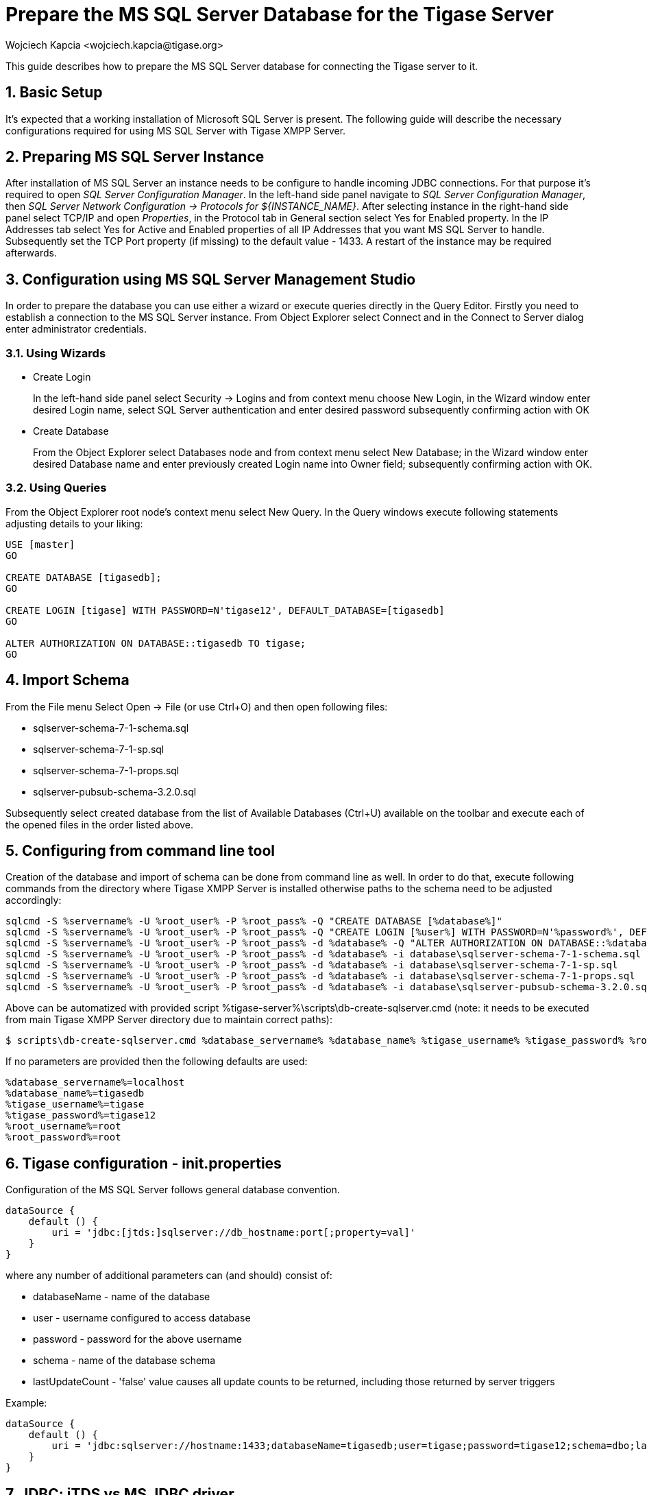 [[prepareMssql]]
= Prepare the MS SQL Server Database for the Tigase Server
:author: Wojciech Kapcia <wojciech.kapcia@tigase.org>
:version: v2.1, June 2017: Reformatted for 7.2.0.
:date: 2013-09-04 14:57

:toc:
:numbered:
:website: http://tigase.net

This guide describes how to prepare the MS SQL Server database for connecting the Tigase server to it.

== Basic Setup

It's expected that a working installation of Microsoft SQL Server is present. The following guide will describe the necessary configurations required for using MS SQL Server with Tigase XMPP Server.

== Preparing MS SQL Server Instance

After installation of MS SQL Server an instance needs to be configure to handle incoming JDBC connections. For that purpose it's required to open _SQL Server Configuration Manager_. In the left-hand side panel navigate to _SQL Server Configuration Manager_, then _SQL Server Network Configuration -> Protocols for $\{INSTANCE_NAME}_. After selecting instance in the right-hand side panel select TCP/IP and open _Properties_, in the Protocol tab in General section select Yes for Enabled property. In the IP Addresses tab select Yes for Active and Enabled properties of all IP Addresses that you want MS SQL Server to handle. Subsequently set the TCP Port property (if missing) to the default value - 1433. A restart of the instance may be required afterwards.

== Configuration using MS SQL Server Management Studio

In order to prepare the database you can use either a wizard or execute queries directly in the Query Editor. Firstly you need to establish a connection to the MS SQL Server instance. From Object Explorer select Connect and in the Connect to Server dialog enter administrator credentials.

=== Using Wizards

- Create Login
+
In the left-hand side panel select Security -> Logins and from context menu choose New Login, in the Wizard window enter desired Login name, select SQL Server authentication and enter desired password subsequently confirming action with OK

- Create Database
+
From the Object Explorer select Databases node and from context menu select New Database; in the Wizard window enter desired Database name and enter previously created Login name into Owner field; subsequently confirming action with OK.

=== Using Queries

From the Object Explorer root node's context menu select New Query. In the Query windows execute following statements adjusting details to your liking:


[source,sql]
-----
USE [master]
GO

CREATE DATABASE [tigasedb];
GO

CREATE LOGIN [tigase] WITH PASSWORD=N'tigase12', DEFAULT_DATABASE=[tigasedb]
GO

ALTER AUTHORIZATION ON DATABASE::tigasedb TO tigase;
GO
-----

== Import Schema

From the File menu Select Open -> File (or use Ctrl+O) and then open following files:

- sqlserver-schema-7-1-schema.sql
- sqlserver-schema-7-1-sp.sql
- sqlserver-schema-7-1-props.sql
- sqlserver-pubsub-schema-3.2.0.sql

Subsequently select created database from the list of Available Databases (Ctrl+U) available on the toolbar and execute each of the opened files in the order listed above.

== Configuring from command line tool

Creation of the database and import of schema can be done from command line as well. In order to do that, execute following commands from the directory where Tigase XMPP Server is installed otherwise paths to the schema need to be adjusted accordingly:

[source,bash]
-----
sqlcmd -S %servername% -U %root_user% -P %root_pass% -Q "CREATE DATABASE [%database%]"
sqlcmd -S %servername% -U %root_user% -P %root_pass% -Q "CREATE LOGIN [%user%] WITH PASSWORD=N'%password%', DEFAULT_DATABASE=[%database%]"
sqlcmd -S %servername% -U %root_user% -P %root_pass% -d %database% -Q "ALTER AUTHORIZATION ON DATABASE::%database% TO %user%;"
sqlcmd -S %servername% -U %root_user% -P %root_pass% -d %database% -i database\sqlserver-schema-7-1-schema.sql
sqlcmd -S %servername% -U %root_user% -P %root_pass% -d %database% -i database\sqlserver-schema-7-1-sp.sql
sqlcmd -S %servername% -U %root_user% -P %root_pass% -d %database% -i database\sqlserver-schema-7-1-props.sql
sqlcmd -S %servername% -U %root_user% -P %root_pass% -d %database% -i database\sqlserver-pubsub-schema-3.2.0.sql
-----

Above can be automatized with provided script %tigase-server%\scripts\db-create-sqlserver.cmd (note: it needs to be executed from main Tigase XMPP Server directory due to maintain correct paths):

[source,sh]
-----
$ scripts\db-create-sqlserver.cmd %database_servername% %database_name% %tigase_username% %tigase_password% %root_username% %root_password%
-----

If no parameters are provided then the following defaults are used:

[source,bash]
-----
%database_servername%=localhost
%database_name%=tigasedb
%tigase_username%=tigase
%tigase_password%=tigase12
%root_username%=root
%root_password%=root
-----

== Tigase configuration - init.properties

Configuration of the MS SQL Server follows general database convention.

[source,bash]
-----
dataSource {
    default () {
        uri = 'jdbc:[jtds:]sqlserver://db_hostname:port[;property=val]'
    }
}
-----

where any number of additional parameters can (and should) consist of:

- databaseName - name of the database
- user - username configured to access database
- password - password for the above username
- schema - name of the database schema
- lastUpdateCount - 'false' value causes all update counts to be returned, including those returned by server triggers

Example:

[source,dsl]
-----
dataSource {
    default () {
        uri = 'jdbc:sqlserver://hostname:1433;databaseName=tigasedb;user=tigase;password=tigase12;schema=dbo;lastUpdateCount=false'
    }
}
-----

== JDBC: jTDS vs MS JDBC driver

Tigase XMPP Server supports two JDBC drivers intended to be used with Microsoft SQL Server - one created and provided by Microsoft itself and the alternative implementation - jTDS. Tigase is shipped with the latter in the distribution packages. Starting with the version 7.1.0 we recommend using jDTS driver that is shipped with Tigase as JDBC driver created by Microsoft can cause problems with some components in cluster installations. MS driver can be downloaded form the website: link:http://www.microsoft.com/en-us/download/details.aspx?displaylang=en&id=11774[JDBC Drivers 4.0, 4.1 for SQL Server] then unpack the archive. Copy sqljdbc_4.0/enu/sqljdbc4.jar file to $\{tigase-server}/jars directory.

Depending on the driver used `uri` needs to be configured accordingly.

- Microsoft driver:
+
[source,dsl]
-----
dataSource {
    default () {
        uri = 'jdbc:sqlserver://...'
    }
}
-----
- jDTS driver
+
[source,bash]
-----
dataSource {
    default () {
        uri = 'jdbc:jdts://...'
    }
}
-----
